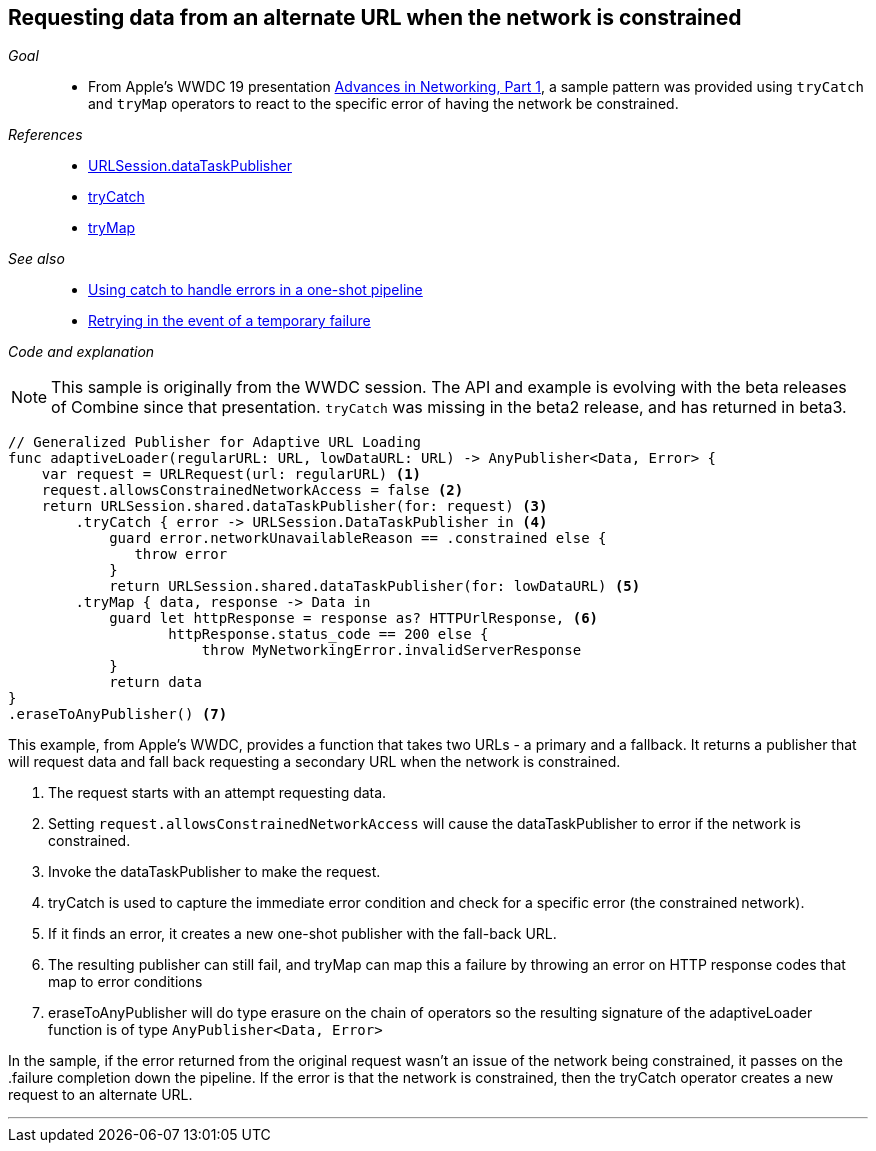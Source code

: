 [#patterns-constrained-network]
== Requesting data from an alternate URL when the network is constrained

__Goal__::

* From Apple's WWDC 19 presentation https://developer.apple.com/videos/play/wwdc2019/712/[Advances in Networking, Part 1], a sample pattern was provided using `tryCatch` and `tryMap` operators to react to the specific error of having the network be constrained.

__References__::

* <<#reference-datataskpublisher,URLSession.dataTaskPublisher>>
* <<reference.adoc#reference-trycatch,tryCatch>>
* <<reference.adoc#reference-trymap,tryMap>>

__See also__::

* <<#patterns-oneshot-error-handling,Using catch to handle errors in a one-shot pipeline>>
* <<#patterns-retry,Retrying in the event of a temporary failure>>

__Code and explanation__::

[NOTE]
====
This sample is originally from the WWDC session.
The API and example is evolving with the beta releases of Combine since that presentation.
`tryCatch` was missing in the beta2 release, and has returned in beta3.
====

[source, swift]
----
// Generalized Publisher for Adaptive URL Loading
func adaptiveLoader(regularURL: URL, lowDataURL: URL) -> AnyPublisher<Data, Error> {
    var request = URLRequest(url: regularURL) <1>
    request.allowsConstrainedNetworkAccess = false <2>
    return URLSession.shared.dataTaskPublisher(for: request) <3>
        .tryCatch { error -> URLSession.DataTaskPublisher in <4>
            guard error.networkUnavailableReason == .constrained else {
               throw error
            }
            return URLSession.shared.dataTaskPublisher(for: lowDataURL) <5>
        .tryMap { data, response -> Data in
            guard let httpResponse = response as? HTTPUrlResponse, <6>
                   httpResponse.status_code == 200 else {
                       throw MyNetworkingError.invalidServerResponse
            }
            return data
}
.eraseToAnyPublisher() <7>
----

This example, from Apple's WWDC, provides a function that takes two URLs - a primary and a fallback.
It returns a publisher that will request data and fall back requesting a secondary URL when the network is constrained.

<1> The request starts with an attempt requesting data.
<2> Setting `request.allowsConstrainedNetworkAccess` will cause the dataTaskPublisher to error if the network is constrained.
<3> Invoke the dataTaskPublisher to make the request.
<4> tryCatch is used to capture the immediate error condition and check for a specific error (the constrained network).
<5> If it finds an error, it creates a new one-shot publisher with the fall-back URL.
<6> The resulting publisher can still fail, and tryMap can map this a failure by throwing an error on HTTP response codes that map to error conditions
<7> eraseToAnyPublisher will do type erasure on the chain of operators so the resulting signature of the adaptiveLoader function is of type `AnyPublisher<Data, Error>`

In the sample, if the error returned from the original request wasn't an issue of the network being constrained, it passes on the .failure completion down the pipeline.
If the error is that the network is constrained, then the tryCatch operator creates a new request to an alternate URL.

// force a page break - in HTML rendering is just a <HR>
<<<
'''